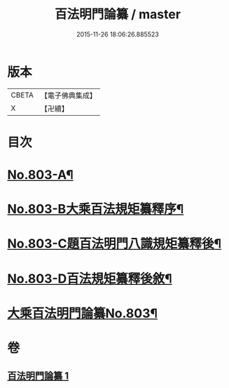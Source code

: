 #+TITLE: 百法明門論纂 / master
#+DATE: 2015-11-26 18:06:26.885523
* 版本
 |     CBETA|【電子佛典集成】|
 |         X|【卍續】    |

* 目次
* [[file:KR6n0104_001.txt::001-0312b1][No.803-A¶]]
* [[file:KR6n0104_001.txt::0312c1][No.803-B大乘百法規矩纂釋序¶]]
* [[file:KR6n0104_001.txt::0313a4][No.803-C題百法明門八識規矩纂釋後¶]]
* [[file:KR6n0104_001.txt::0313b9][No.803-D百法規矩纂釋後敘¶]]
* [[file:KR6n0104_001.txt::0313c13][大乘百法明門論纂No.803¶]]
* 卷
** [[file:KR6n0104_001.txt][百法明門論纂 1]]
